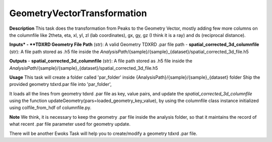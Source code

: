 GeometryVectorTransformation
============================

**Description**
This task does the transformation from Peaks to the Geometry Vector, mostly adding few more columns on the columnfile 
like 2theta, eta, xl, yl, zl (lab coordinates), gx, gy, gz (I think it is a ray) and ds (reciprocal distance).

**Inputs*
- **TDXRD Geometry File Path** (str): A valid Geometry TDXRD .par file path
- **spatial_corrected_3d_columnfile** (str): A file path stored as .h5 file inside the *AnalysisPath*/{sample}/{sample}_{dataset}/spatial_corrected_3d_file.h5

**Outputs**
- **spatial_corrected_3d_columnfile** (str): A file path stored as .h5 file inside the *AnalysisPath*/{sample}/{sample}_{dataset}/spatial_corrected_3d_file.h5


**Usage**
This task will create a folder called 'par_folder' inside {AnalysisPath}/{sample}/{sample}_{dataset} folder 
Ship the provided geometry tdxrd.par file into 'par_folder',

It loads all the lines from geometry tdxrd .par file as key, value pairs, and 
update the *spatial_corrected_3d_columnfile* using the function 
updateGeometry(pars=loaded_geometry_key_value), by using the columnfile class instance initialized using colfile_from_hdf of columnfile.py.


**Note**
We think, it is necessary to keep the geometry .par file inside the analysis folder, so that it maintains the record of 
what recent .par file parameter used for geometry update.

There will be another Ewoks Task will help you to create/modify a geometry tdxrd .par file.

